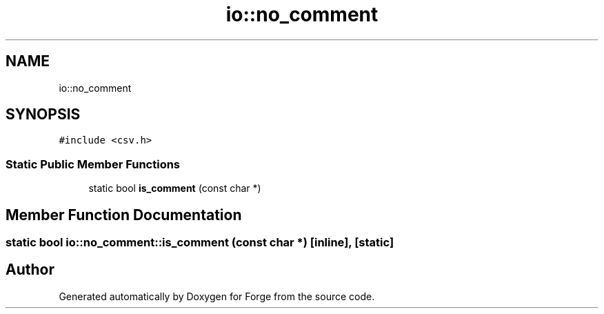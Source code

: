 .TH "io::no_comment" 3 "Sat Apr 4 2020" "Version 0.1.0" "Forge" \" -*- nroff -*-
.ad l
.nh
.SH NAME
io::no_comment
.SH SYNOPSIS
.br
.PP
.PP
\fC#include <csv\&.h>\fP
.SS "Static Public Member Functions"

.in +1c
.ti -1c
.RI "static bool \fBis_comment\fP (const char *)"
.br
.in -1c
.SH "Member Function Documentation"
.PP 
.SS "static bool io::no_comment::is_comment (const char *)\fC [inline]\fP, \fC [static]\fP"


.SH "Author"
.PP 
Generated automatically by Doxygen for Forge from the source code\&.
